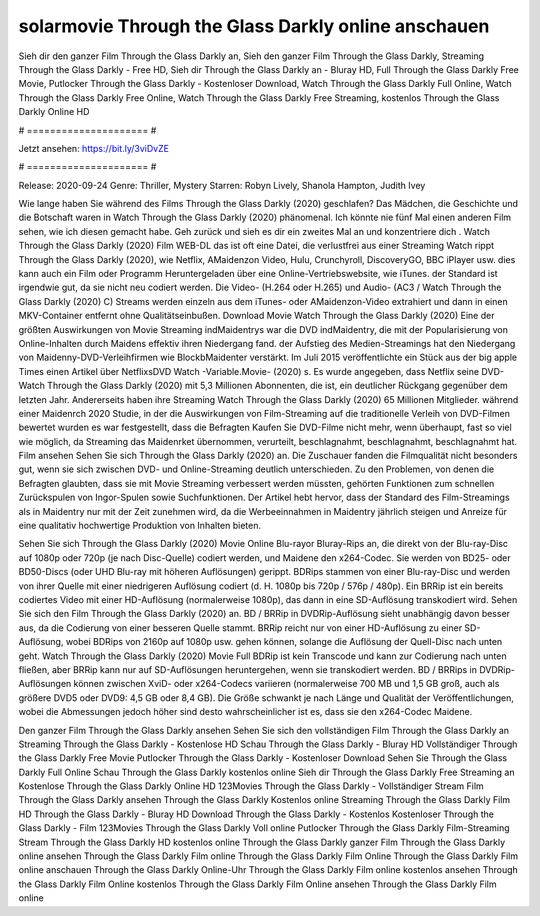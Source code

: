 solarmovie Through the Glass Darkly online anschauen
======================
Sieh dir den ganzer Film Through the Glass Darkly an, Sieh den ganzer Film Through the Glass Darkly, Streaming Through the Glass Darkly - Free HD, Sieh dir Through the Glass Darkly an - Bluray HD, Full Through the Glass Darkly Free Movie, Putlocker Through the Glass Darkly - Kostenloser Download, Watch Through the Glass Darkly Full Online, Watch Through the Glass Darkly Free Online, Watch Through the Glass Darkly Free Streaming, kostenlos Through the Glass Darkly Online HD

# ===================== #

Jetzt ansehen: https://bit.ly/3viDvZE

# ===================== #

Release: 2020-09-24
Genre: Thriller, Mystery
Starren: Robyn Lively, Shanola Hampton, Judith Ivey



Wie lange haben Sie während des Films Through the Glass Darkly (2020) geschlafen? Das Mädchen, die Geschichte und die Botschaft waren in Watch Through the Glass Darkly (2020) phänomenal. Ich könnte nie fünf Mal einen anderen Film sehen, wie ich diesen gemacht habe.  Geh zurück und sieh es dir ein zweites Mal an und konzentriere dich . Watch Through the Glass Darkly (2020) Film WEB-DL das ist oft  eine Datei, die verlustfrei aus einer Streaming Watch rippt Through the Glass Darkly (2020), wie  Netflix, AMaidenzon Video, Hulu, Crunchyroll, DiscoveryGO, BBC iPlayer usw.  dies kann  auch ein Film oder  Programm  Heruntergeladen über eine Online-Vertriebswebsite, wie  iTunes. der Standard   ist irgendwie gut, da sie nicht neu codiert werden. Die Video- (H.264 oder H.265) und Audio- (AC3 / Watch Through the Glass Darkly (2020) C) Streams werden einzeln aus dem iTunes- oder AMaidenzon-Video extrahiert und dann in einen MKV-Container entfernt ohne Qualitätseinbußen. Download Movie Watch Through the Glass Darkly (2020) Eine der größten Auswirkungen von Movie Streaming indMaidentrys war die DVD indMaidentry, die mit der Popularisierung von Online-Inhalten durch Maidens effektiv ihren Niedergang fand. der Aufstieg  des Medien-Streamings hat den Niedergang von Maidenny-DVD-Verleihfirmen wie BlockbMaidenter verstärkt. Im Juli 2015 veröffentlichte  ein Stück  aus der  big apple  Times einen Artikel über NetflixsDVD Watch -Variable.Movie-  (2020) s. Es wurde angegeben, dass Netflix seine DVD-Watch Through the Glass Darkly (2020) mit 5,3 Millionen Abonnenten, die  ist, ein  deutlicher Rückgang gegenüber dem letzten Jahr. Andererseits haben ihre Streaming Watch Through the Glass Darkly (2020) 65 Millionen Mitglieder.  während einer  Maidenrch 2020 Studie, in der die Auswirkungen von Film-Streaming auf die traditionelle Verleih von DVD-Filmen bewertet wurden  es war  festgestellt, dass die Befragten Kaufen Sie DVD-Filme nicht mehr, wenn überhaupt, fast so viel wie möglich, da Streaming das Maidenrket übernommen, verurteilt, beschlagnahmt, beschlagnahmt, beschlagnahmt hat. Film ansehen Sehen Sie sich Through the Glass Darkly (2020) an. Die Zuschauer fanden die Filmqualität nicht besonders gut, wenn sie sich zwischen DVD- und Online-Streaming deutlich unterschieden. Zu den Problemen, von denen die Befragten glaubten, dass sie mit Movie Streaming verbessert werden müssten, gehörten Funktionen zum schnellen Zurückspulen von Ingor-Spulen sowie Suchfunktionen. Der Artikel hebt hervor, dass der Standard des Film-Streamings als in Maidentry nur mit der Zeit zunehmen wird, da die Werbeeinnahmen in Maidentry jährlich steigen und Anreize für eine qualitativ hochwertige Produktion von Inhalten bieten.

Sehen Sie sich Through the Glass Darkly (2020) Movie Online Blu-rayor Bluray-Rips an, die direkt von der Blu-ray-Disc auf 1080p oder 720p (je nach Disc-Quelle) codiert werden, und Maidene den x264-Codec. Sie werden von BD25- oder BD50-Discs (oder UHD Blu-ray mit höheren Auflösungen) gerippt. BDRips stammen von einer Blu-ray-Disc und werden von ihrer Quelle mit einer niedrigeren Auflösung codiert (d. H. 1080p bis 720p / 576p / 480p). Ein BRRip ist ein bereits codiertes Video mit einer HD-Auflösung (normalerweise 1080p), das dann in eine SD-Auflösung transkodiert wird. Sehen Sie sich den Film Through the Glass Darkly (2020) an. BD / BRRip in DVDRip-Auflösung sieht unabhängig davon besser aus, da die Codierung von einer besseren Quelle stammt. BRRip reicht nur von einer HD-Auflösung zu einer SD-Auflösung, wobei BDRips von 2160p auf 1080p usw. gehen können, solange die Auflösung der Quell-Disc nach unten geht. Watch Through the Glass Darkly (2020) Movie Full BDRip ist kein Transcode und kann zur Codierung nach unten fließen, aber BRRip kann nur auf SD-Auflösungen heruntergehen, wenn sie transkodiert werden. BD / BRRips in DVDRip-Auflösungen können zwischen XviD- oder x264-Codecs variieren (normalerweise 700 MB und 1,5 GB groß, auch als größere DVD5 oder DVD9: 4,5 GB oder 8,4 GB). Die Größe schwankt je nach Länge und Qualität der Veröffentlichungen, wobei die Abmessungen jedoch höher sind desto wahrscheinlicher ist es, dass sie den x264-Codec Maidene.

Den ganzer Film Through the Glass Darkly ansehen
Sehen Sie sich den vollständigen Film Through the Glass Darkly an
Streaming Through the Glass Darkly - Kostenlose HD
Schau Through the Glass Darkly - Bluray HD
Vollständiger Through the Glass Darkly Free Movie
Putlocker Through the Glass Darkly - Kostenloser Download
Sehen Sie Through the Glass Darkly Full Online
Schau Through the Glass Darkly kostenlos online
Sieh dir Through the Glass Darkly Free Streaming an
Kostenlose Through the Glass Darkly Online HD
123Movies Through the Glass Darkly - Vollständiger Stream
Film Through the Glass Darkly ansehen
Through the Glass Darkly Kostenlos online
Streaming Through the Glass Darkly Film HD
Through the Glass Darkly - Bluray HD
Download Through the Glass Darkly - Kostenlos
Kostenloser Through the Glass Darkly - Film
123Movies Through the Glass Darkly Voll online
Putlocker Through the Glass Darkly Film-Streaming
Stream Through the Glass Darkly HD kostenlos online
Through the Glass Darkly ganzer Film
Through the Glass Darkly online ansehen
Through the Glass Darkly Film online
Through the Glass Darkly Film Online
Through the Glass Darkly Film online anschauen
Through the Glass Darkly Online-Uhr
Through the Glass Darkly Film online kostenlos ansehen
Through the Glass Darkly Film Online kostenlos
Through the Glass Darkly Film Online ansehen
Through the Glass Darkly Film online
